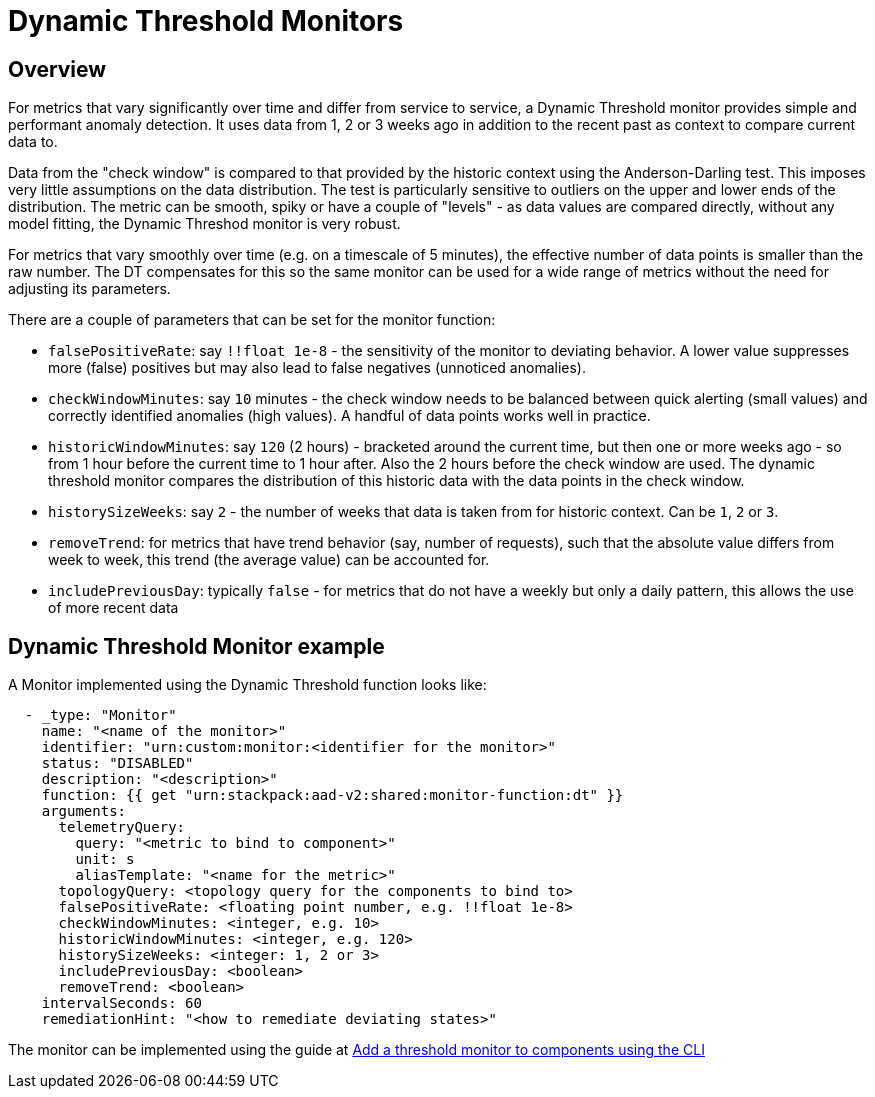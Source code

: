 = Dynamic Threshold Monitors
:description: SUSE Observability

== Overview

For metrics that vary significantly over time and differ from service to service, a Dynamic Threshold monitor provides simple and performant anomaly detection.  It uses data from 1, 2 or 3 weeks ago in addition to the recent past as context to compare current data to.

Data from the "check window" is compared to that provided by the historic context using the Anderson-Darling test.  This imposes very little assumptions on the data distribution.  The test is particularly sensitive to outliers on the upper and lower ends of the distribution.  The metric can be smooth, spiky or have a couple of "levels" - as data values are compared directly, without any model fitting, the Dynamic Threshod monitor is very robust.

For metrics that vary smoothly over time (e.g. on a timescale of 5 minutes), the effective number of data points is smaller than the raw number.  The DT compensates for this so the same monitor can be used for a wide range of metrics without the need for adjusting its parameters.

There are a couple of parameters that can be set for the monitor function:

* `falsePositiveRate`: say `!!float 1e-8` - the sensitivity of the monitor to deviating behavior.  A lower value suppresses more (false) positives but may also lead to false negatives (unnoticed anomalies).
* `checkWindowMinutes`: say `10` minutes - the check window needs to be balanced between quick alerting (small values) and correctly identified anomalies (high values).  A handful of data points works well in practice.
* `historicWindowMinutes`: say `120` (2 hours) - bracketed around the current time, but then one or more weeks ago - so from 1 hour before the current time to 1 hour after.  Also the 2 hours before the check window are used.  The dynamic threshold monitor compares the distribution of this historic data with the data points in the check window.
* `historySizeWeeks`: say `2` - the number of weeks that data is taken from for historic context.  Can be `1`, `2` or `3`.
* `removeTrend`: for metrics that have trend behavior (say, number of requests), such that the absolute value differs from week to week, this trend (the average value) can be accounted for.
* `includePreviousDay`: typically `false` - for metrics that do not have a weekly but only a daily pattern, this allows the use of more recent data

== Dynamic Threshold Monitor example

A Monitor implemented using the Dynamic Threshold function looks like:

----
  - _type: "Monitor"
    name: "<name of the monitor>"
    identifier: "urn:custom:monitor:<identifier for the monitor>"
    status: "DISABLED"
    description: "<description>"
    function: {{ get "urn:stackpack:aad-v2:shared:monitor-function:dt" }}
    arguments:
      telemetryQuery:
        query: "<metric to bind to component>"
        unit: s
        aliasTemplate: "<name for the metric>"
      topologyQuery: <topology query for the components to bind to>
      falsePositiveRate: <floating point number, e.g. !!float 1e-8>
      checkWindowMinutes: <integer, e.g. 10>
      historicWindowMinutes: <integer, e.g. 120>
      historySizeWeeks: <integer: 1, 2 or 3>
      includePreviousDay: <boolean>
      removeTrend: <boolean>
    intervalSeconds: 60
    remediationHint: "<how to remediate deviating states>"
----

The monitor can be implemented using the guide at xref:/use/alerting/k8s-add-monitors-cli.adoc[Add a threshold monitor to components using the CLI]
